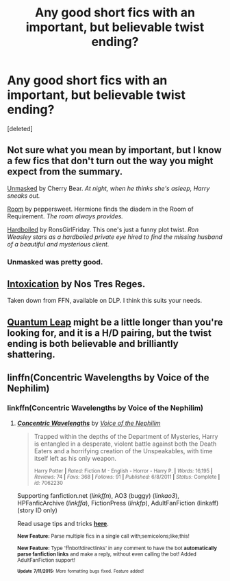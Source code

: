 #+TITLE: Any good short fics with an important, but believable twist ending?

* Any good short fics with an important, but believable twist ending?
:PROPERTIES:
:Score: 5
:DateUnix: 1437194425.0
:DateShort: 2015-Jul-18
:FlairText: Request
:END:
[deleted]


** Not sure what you mean by important, but I know a few fics that don't turn out the way you might expect from the summary.

[[http://www.harrypotterfanfiction.com/viewstory.php?psid=317236][Unmasked]] by Cherry Bear. /At night, when he thinks she's asleep, Harry sneaks out./

[[http://www.harrypotterfanfiction.com/viewstory.php?psid=332055][Room]] by peppersweet. Hermione finds the diadem in the Room of Requirement. /The room always provides./

[[http://www.harrypotterfanfiction.com/viewstory.php?psid=268385][Hardboiled]] by RonsGirlFriday. This one's just a funny plot twist. /Ron Weasley stars as a hardboiled private eye hired to find the missing husband of a beautiful and mysterious client./
:PROPERTIES:
:Author: someorangegirl
:Score: 6
:DateUnix: 1437195973.0
:DateShort: 2015-Jul-18
:END:

*** Unmasked was pretty good.
:PROPERTIES:
:Score: 2
:DateUnix: 1437196447.0
:DateShort: 2015-Jul-18
:END:


** [[https://forums.darklordpotter.net/showthread.php?t=15341][Intoxication]] by Nos Tres Reges.

Taken down from FFN, available on DLP. I think this suits your needs.
:PROPERTIES:
:Score: 2
:DateUnix: 1437211032.0
:DateShort: 2015-Jul-18
:END:


** [[http://www.bigbang.inkubation.net/bbb3/quantum.html][Quantum Leap]] might be a little longer than you're looking for, and it is a H/D pairing, but the twist ending is both believable and brilliantly shattering.
:PROPERTIES:
:Author: LittleMissPeachy6
:Score: 1
:DateUnix: 1437342428.0
:DateShort: 2015-Jul-20
:END:


** linffn(Concentric Wavelengths by Voice of the Nephilim)
:PROPERTIES:
:Score: 1
:DateUnix: 1437214924.0
:DateShort: 2015-Jul-18
:END:

*** linkffn(Concentric Wavelengths by Voice of the Nephilim)
:PROPERTIES:
:Score: 1
:DateUnix: 1437234239.0
:DateShort: 2015-Jul-18
:END:

**** [[http://www.fanfiction.net/s/7062230/1/][*/Concentric Wavelengths/*]] by [[https://www.fanfiction.net/u/1508866/Voice-of-the-Nephilim][/Voice of the Nephilim/]]

#+begin_quote
  Trapped within the depths of the Department of Mysteries, Harry is entangled in a desperate, violent battle against both the Death Eaters and a horrifying creation of the Unspeakables, with time itself left as his only weapon.

  ^{Harry Potter *|* /Rated:/ Fiction M - English - Horror - Harry P. *|* /Words:/ 16,195 *|* /Reviews:/ 74 *|* /Favs:/ 368 *|* /Follows:/ 91 *|* /Published:/ 6/8/2011 *|* /Status:/ Complete *|* /id:/ 7062230}
#+end_quote

Supporting fanfiction.net (/linkffn/), AO3 (buggy) (/linkao3/), HPFanficArchive (/linkffa/), FictionPress (/linkfp/), AdultFanFiction (linkaff) (story ID only)

Read usage tips and tricks [[https://github.com/tusing/reddit-ffn-bot/blob/master/README.md][*here*]].

^{*New Feature:* Parse multiple fics in a single call with;semicolons;like;this!}

^{*New Feature:* Type 'ffnbot!directlinks' in any comment to have the bot *automatically parse fanfiction links* and make a reply, without even calling the bot! Added AdultFanFiction support!}

^{^{*Update*}} ^{^{*7/11/2015:*}} ^{^{More}} ^{^{formatting}} ^{^{bugs}} ^{^{fixed.}} ^{^{Feature}} ^{^{added!}}
:PROPERTIES:
:Author: FanfictionBot
:Score: 2
:DateUnix: 1437234436.0
:DateShort: 2015-Jul-18
:END:
